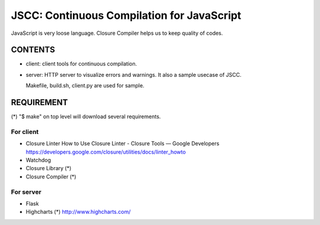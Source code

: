 =============================================
 JSCC: Continuous Compilation for JavaScript
=============================================

JavaScript is very loose language.
Closure Compiler helps us to keep quality of codes.

CONTENTS
========

- client:
  client tools for continuous compilation.

- server:
  HTTP server to visualize errors and warnings.
  It also a sample usecase of JSCC.

  Makefile, build.sh, client.py are used for sample.


REQUIREMENT
===========

(*) "$ make" on top level will download several requirements.


For client
----------

- Closure Linter
  How to Use Closure Linter - Closure Tools — Google Developers
  https://developers.google.com/closure/utilities/docs/linter_howto
- Watchdog

- Closure Library (*)
- Closure Compiler (*)



For server
----------

- Flask

- Highcharts (*)
  http://www.highcharts.com/


